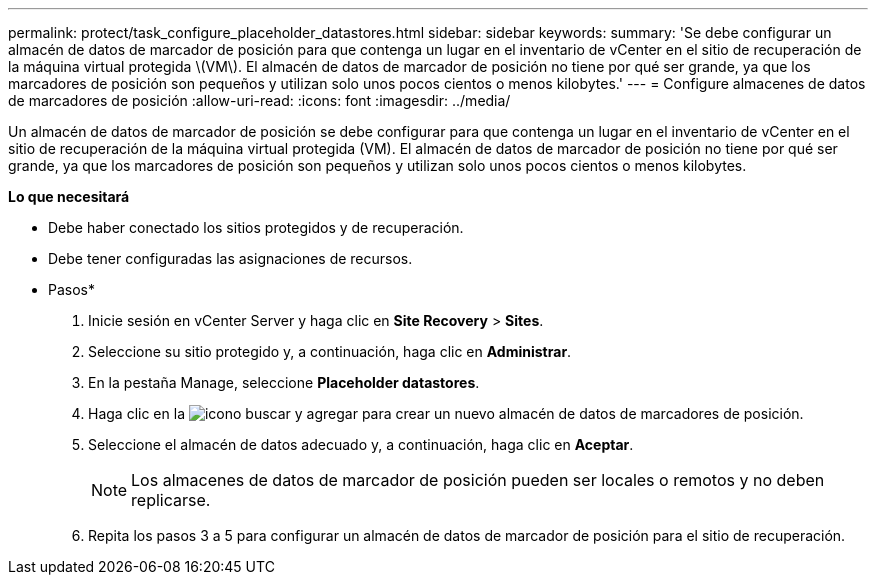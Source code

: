 ---
permalink: protect/task_configure_placeholder_datastores.html 
sidebar: sidebar 
keywords:  
summary: 'Se debe configurar un almacén de datos de marcador de posición para que contenga un lugar en el inventario de vCenter en el sitio de recuperación de la máquina virtual protegida \(VM\). El almacén de datos de marcador de posición no tiene por qué ser grande, ya que los marcadores de posición son pequeños y utilizan solo unos pocos cientos o menos kilobytes.' 
---
= Configure almacenes de datos de marcadores de posición
:allow-uri-read: 
:icons: font
:imagesdir: ../media/


[role="lead"]
Un almacén de datos de marcador de posición se debe configurar para que contenga un lugar en el inventario de vCenter en el sitio de recuperación de la máquina virtual protegida (VM). El almacén de datos de marcador de posición no tiene por qué ser grande, ya que los marcadores de posición son pequeños y utilizan solo unos pocos cientos o menos kilobytes.

*Lo que necesitará*

* Debe haber conectado los sitios protegidos y de recuperación.
* Debe tener configuradas las asignaciones de recursos.


* Pasos*

. Inicie sesión en vCenter Server y haga clic en *Site Recovery* > *Sites*.
. Seleccione su sitio protegido y, a continuación, haga clic en *Administrar*.
. En la pestaña Manage, seleccione *Placeholder datastores*.
. Haga clic en la image:../media/new_placeholder_datastore.gif["icono buscar y agregar"] para crear un nuevo almacén de datos de marcadores de posición.
. Seleccione el almacén de datos adecuado y, a continuación, haga clic en *Aceptar*.
+

NOTE: Los almacenes de datos de marcador de posición pueden ser locales o remotos y no deben replicarse.

. Repita los pasos 3 a 5 para configurar un almacén de datos de marcador de posición para el sitio de recuperación.

